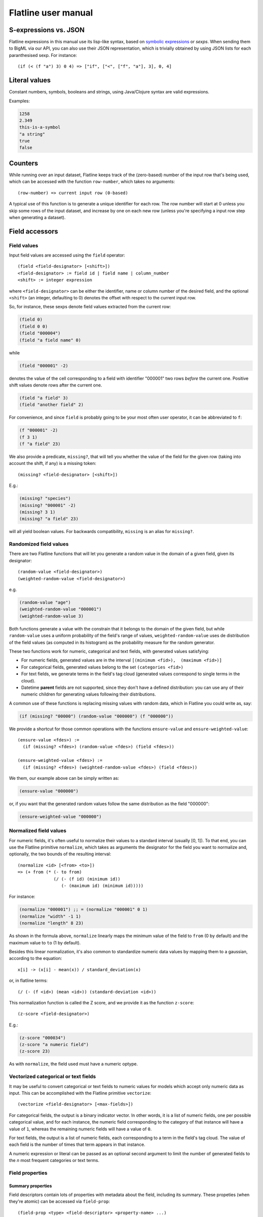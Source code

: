 Flatline user manual
====================

S-expressions vs. JSON
----------------------

Flatline expressions in this manual use its lisp-like syntax, based on
`symbolic expressions <http://en.wikipedia.org/wiki/S-expression>`__ or
*sexps*. When sending them to BigML via our API, you can also use their
JSON representation, which is trivially obtained by using JSON lists for
each paranthesised sexp. For instance:

::

        (if (< (f "a") 3) 0 4) => ["if", ["<", ["f", "a"], 3], 0, 4]

Literal values
--------------

Constant numbers, symbols, booleans and strings, using Java/Clojure
syntax are valid expressions.

Examples:

.. code:: lisp

       1258
       2.349
       this-is-a-symbol
       "a string"
       true
       false

Counters
--------

While running over an input dataset, Flatline keeps track of the
(zero-based) number of the input row that's being used, which can be
accessed with the function ``row-number``, which takes no arguments:

::

        (row-number) => current input row (0-based)

A typical use of this function is to generate a unique identifier for
each row. The row number will start at 0 unless you skip some rows of
the input dataset, and increase by one on each new row (unless you're
specifying a input row step when generating a dataset).

Field accessors
---------------

Field values
~~~~~~~~~~~~

Input field values are accessed using the ``field`` operator:

::

         (field <field-designator> [<shift>])
         <field-designator> := field id | field name | column_number
         <shift> := integer expression

where ``<field-designator>`` can be either the identifier, name or
column number of the desired field, and the optional ``<shift>`` (an
integer, defaulting to 0) denotes the offset with respect to the current
input row.

So, for instance, these sexps denote field values extracted from the
current row:

.. code:: lisp

          (field 0)
          (field 0 0)
          (field "000004")
          (field "a field name" 0)

while

.. code:: lisp

          (field "000001" -2)

denotes the value of the cell corresponding to a field with identifier
"000001" two rows *before* the current one. Positive shift values denote
rows after the current one.

.. code:: lisp

          (field "a field" 3)
          (field "another field" 2)

For convenience, and since ``field`` is probably going to be your most
often user operator, it can be abbreviated to ``f``:

.. code:: lisp

          (f "000001" -2)
          (f 3 1)
          (f "a field" 23)

We also provide a predicate, ``missing?``, that will tell you whether
the value of the field for the given row (taking into account the shift,
if any) is a missing token:

::

          (missing? <field-designator> [<shift>])

E.g.:

.. code:: lisp

          (missing? "species")
          (missing? "000001" -2)
          (missing? 3 1)
          (missing? "a field" 23)

will all yield boolean values. For backwards compatibility, ``missing``
is an alias for ``missing?``.

Randomized field values
~~~~~~~~~~~~~~~~~~~~~~~

There are two Flatline functions that will let you generate a random
value in the domain of a given field, given its designator:

::

         (random-value <field-designator>)
         (weighted-random-value <field-designator>)

e.g.

.. code:: lisp

         (random-value "age")
         (weighted-random-value "000001")
         (weighted-random-value 3)

Both functions generate a value with the constrain that it belongs to
the domain of the given field, but while ``random-value`` uses a uniform
probability of the field's range of values, ``weighted-random-value``
uses de distribution of the field values (as computed in its histogram)
as the probability measure for the random generator.

These two functions work for numeric, categorical and text fields, with
generated values satisfying:

-  For numeric fields, generated values are in the interval
   ``[(minimum <fid>),  (maximum <fid>)]``
-  For categorical fields, generated values belong to the set
   ``(categories <fid>)``
-  For text fields, we generate terms in the field's tag cloud
   (generated values correspond to single terms in the cloud).
-  Datetime **parent** fields are not supported, since they don't have a
   defined distribution: you can use any of their numeric children for
   generating values following their distributions.

A common use of these functions is replacing missing values with random
data, which in Flatline you could write as, say:

.. code:: lisp

        (if (missing? "00000") (random-value "000000") (f "000000"))

We provide a shortcut for those common operations with the functions
``ensure-value`` and ``ensure-weighted-value``:

::

       (ensure-value <fdes>) :=
         (if (missing? <fdes>) (random-value <fdes>) (field <fdes>))

       (ensure-weighted-value <fdes>) :=
         (if (missing? <fdes>) (weighted-random-value <fdes>) (field <fdes>))

We them, our example above can be simply written as:

.. code:: lisp

       (ensure-value "000000")

or, if you want that the generated random values follow the same
distribution as the field "000000":

.. code:: lisp

       (ensure-weighted-value "000000")

Normalized field values
~~~~~~~~~~~~~~~~~~~~~~~

For numeric fields, it's often useful to normalize their values to a
standard interval (usually [0, 1]). To that end, you can use the
Flatline primitive ``normalize``, which takes as arguments the
designator for the field you want to normalize and, optionally, the two
bounds of the resulting interval:

::

         (normalize <id> [<from> <to>])
         => (+ from (* (- to from)
                       (/ (- (f id) (minimum id))
                          (- (maximum id) (minimum id)))))

For instance:

.. code:: lisp

         (normalize "000001") ;; = (normalize "000001" 0 1)
         (normalize "width" -1 1)
         (normalize "length" 8 23)

As shown in the formula above, ``normalize`` linearly maps the minimum
value of the field to ``from`` (0 by default) and the maximum value to
``to`` (1 by default).

Besides this linear normalization, it's also common to standardize
numeric data values by mapping them to a gaussian, according to the
equation:

::

         x[i] -> (x[i] - mean(x)) / standard_deviation(x)

or, in flatline terms:

::

        (/ (- (f <id>) (mean <id>)) (standard-deviation <id>))

This normalization function is called the Z score, and we provide it as
the function ``z-score``:

::

        (z-score <field-designator>)

E.g.:

.. code:: lisp

        (z-score "000034")
        (z-score "a numeric field")
        (z-score 23)

As with ``normalize``, the field used must have a numeric optype.

Vectorized categorical or text fields
~~~~~~~~~~~~~~~~~~~~~~~~~~~~~~~~~~~~~

It may be useful to convert categorical or text fields to numeric values
for models which accept only numeric data as input. This can be
accomplished with the Flatline primitive ``vectorize``:

::

        (vectorize <field-designator> [<max-fields>])

For categorical fields, the output is a binary indicator vector. In
other words, it is a list of numeric fields, one per possible
categorical value, and for each instance, the numeric field
corresponding to the category of that instance will have a value of
``1``, whereas the remaining numeric fields will have a value of ``0``.

For text fields, the output is a list of numeric fields, each
corresponding to a term in the field's tag cloud. The value of each
field is the number of times that term appears in that instance.

A numeric expression or literal can be passed as an optional second
argument to limit the number of generated fields to the *n* most
frequent categories or text terms.

Field properties
~~~~~~~~~~~~~~~~

Summary properties
^^^^^^^^^^^^^^^^^^

Field descriptors contain lots of properties with metadata about the
field, including its summary. These propeties (when they're atomic) can
be accessed via ``field-prop``:

::

           (field-prop <type> <field-descriptor> <property-name> ...)
           <type> := string | numeric | boolean

For instance, you can access the name for field "00023" via:

.. code:: lisp

           (field-prop string "00023" name)

or the value of the nested property missing\_count inside the summary
with:

.. code:: lisp

           (field-prop numeric "00023" summary missing_count)

We provide several shortcuts for concrete summary properties, to save
you typing:

::

        (maximum <field-designator>)
        (mean <field-designator>)
        (median <field-designator>)
        (minimum <field-designator>)
        (missing-count <field-designator>)
        (population <field-designator>)
        (sum <field-designator>)
        (sum-squares <field-designator>)
        (standard-deviation <field-designator>)
        (variance <field-designator>)

        (preferred? <field-designator>)

        (category-count <field-designator> <category>)
        (bin-center <field-designator> <bin-number>)
        (bin-count <field-designator> <bin-number>)

As you can see, the category and count accessors take an additional
parameter designating either the category (a string or order number) and
the bin (a 0-based integer index) you refer to:

.. code:: lisp

         (category-count "species" "Iris-versicolor")
         (category-count "species" (f "000004"))
         (bin-count "age" (f "bin-selector"))
         (bin-center "000003" 3)
         (bin-center (field "field-selector") 4)

Discretization of numeric fields
^^^^^^^^^^^^^^^^^^^^^^^^^^^^^^^^

A simple way to discretize a numeric field is to assign a label to each
of a finite set of segments, defined by a sequence of upper bounds. For
instance:

.. code:: lisp

        (let (v (f "age"))
          (cond (< v 2) "baby"
                (< v 10) "child"
                (< v 20) "teenager"
                "adult"))

Flatline provides a shortcut for the above expression via its
``segment-label`` primitive:

.. code:: lisp

       (segment-label "000000" "baby" 2 "child" 10 "teenager" 20 "adult")

As you can see, the first argument is the field designator (as usual, a
name, column number or identifier), followed by alternating labels and
upper bounds. More generally:

::

        (segment-label <fdes> <l1> <b1> ... <ln-1> <bn-1> <ln>)
        <l1> ... <ln> strings, <b1> ... <bn-1> numbers
        => (cond (< (f <fdes>) <b1>) <l1>
                 (< (f <fdes>) <b2>) <l2>
                 ...
                 (< (f <fdes>) <bn-1>) <ln-1>
                 <ln>)

The alternating labels and bounds must be constant strings and numbers.
If you want to use segments of equal length between the minimum and
maximum value of the field, you can omit the upper bounds and give
simply the list of labels, e.g.

.. code:: lisp

        (segment-label 0 "1st fourth" "2nd fourth" "3rd fourth" "4th fourth")

which would be equivalent to:

.. code:: lisp

        (let (max (maximum 0)
              min (minimum 0)
              step (/ (- max min) 4))
          (segment-label 0 "1st fourth" (+ min step)
                           "2nd fourth" (+ min step step)
                           "3rd fourth" (+ min step step step)
                           "4th fourth"))

or, in general:

::

         (segment-label <fdes> <l1> ... <ln>) with  <l1> ... <ln> strings

         => (let (min (minimum <fdes>)
                  step (- (maximum <fdes>) min)
                  shift (- (f <fdes>) min))
              (cond (< shift step) <l1>
                    (< shift (* 2 step)) <l2>
                    ...
                    (< shift (* (- n 1) step)) <ln-1>
                    <ln>))

Items and itemsets
^^^^^^^^^^^^^^^^^^

A common operation on fields of optype *items* is to check whether they
contain a list of items. That can be used, for instance, to filter the
rows of a dataset that satisfy a given association rule, but calling
``contains-items?`` with the list of items in the antecedent and
consequent of the desired rule.

::

       (contains-items? <field-designator> <item_0> ... <item_n>)
       ;; with <item_i> of type string for i in [0, n]

The ``contains-items`` primitive takes as first argument the descriptor
of the field we want to check (which must have optype items), followed
by the one or more items we want to check, which must all have type
string. For instance, the predicate:

.. code:: lisp

        (contains-items? "000000" "blue" "green" "darkblue")

will filter the rows whose first column satisfies the association rule
``blue, green -> darkblue``.

It is also possible to check whether an items field contains *only* the
given list of items (in any order), using ``equal-to-items?``, which
works exactly as ``contains-items?`` except for the fact that it's
exclusive:

::

       (equals-to-items? <field-designator> <item_0> ... <item_n>)
       ;; with <item_i> of type string for i in [0, n]

Field population, percentiles &co for numeric fields
^^^^^^^^^^^^^^^^^^^^^^^^^^^^^^^^^^^^^^^^^^^^^^^^^^^^

Besides direct readings from the field summaries, there exist other
derived statistical properties available as Flatline functions. In
particular, these are the ones related to population percentiles and
their distribution for *numeric* fields:

::

        (percentile <field-designator> <fraction>)    ;; fraction in [0.0, 1.0]
        (within-percentiles? <field-designator> <lower> <upper>)
        (population-fraction <field-designator> <sexp>)
        (percentile-label <field-designator> <label-0> ... <label-n>)

The first one, ``percentile``, gives you the value that a numeric field
must have in order to be in the given population fraction. Thus, you
could use, for instance, the following predicate in a filter to remove
outliers:

.. code:: lisp

         (<= (percentile "age" 0.5) (f "age") (percentile "age" 0.95))

We provide syntactic sugar for the above expression via
``within-percentiles?``:

.. code:: lisp

         (within-percentiles? "age" 0.5 0.95)

Related to percentile is ``population-fraction``, which, given a field
identifier and a value, computes the number of instances of this field
whose value is less than the given one. As with the case of
``percentile``, the designated field must be numeric.

Finally, ``percentile-label`` computes the percentile the input value
belongs to and generates the label you provided. For instance, this
generator:

.. code:: lisp

        (percentile-label "000023" "1st" "2nd" "3rd" "4th")

will generate the label "1st" if the value of the field 000023 is in the
first population "quartile" (since we're providing 4 labels, we use 4
segments), "2nd" to the second, etc. The sexp above is equivalent to:

.. code:: lisp

        (cond (within-percentiles? "000023" 0 0.25) "1st"
              (within-percentiles? "000023" 0.25 0.5) "2nd"
              (within-percentiles? "000023" 0.5 0.75) "3rd"
              "4th")

and, as you see, it easily generalizes to any number of labels: if you
had provided 5 labels we'd be computing "quintiles"; had them been 10,
the labels would correspond to "deciles," and so forth. As with all
functions in this section, the target field must be numeric.

Note that we're using scare quotes around quartile, quintiles, etc.
above. That's because ``percentile-label`` will assign to each value the
label of the lowest percentile it belongs to, and therefore, it won't
really discretize your variable by exact quantiles: if the population is
skewed around a value, so it'll be the resulting labels' population.

Strings and regular expressions
-------------------------------

Coercion and substrings
~~~~~~~~~~~~~~~~~~~~~~~

Any value can be coerced to a string using the ``str`` operator, which
will also concatenate the corresponding strings when called with more
than one argument:

::

        (str <sexp0> ...)

For instance:

.. code:: lisp

        (str 1 "hello " (field "a"))   ;; =>  "1hello <value of field a>"
        (str "value_" (+ 3 4) "/" (name "000001"))  ;; => "value_7/a"

It is also possible to take a substring of a string value using the
``subs`` operator:

::

        (subs <string> <start> [<end>])
        <start> in [0 (length <string>))
        <end> in (0 (length <string>)]

It returns the substring of ``<string>`` beginning at start inclusive,
and ending at end (defaults to length of string), exclusive.

String utilities
~~~~~~~~~~~~~~~~

The number of characters in a string value is given by ``length``:

::

         (length <string>)

e.g.

.. code:: lisp

         (length "abc") => 3
         (length "") => 0

Note that the length of a missing value is a missing value, not zero.

The primitive ``levenshtein`` computes, as an integer, the distance
between two given string values:

::

        (levenshtein <str-sexp0> <str-sexp1>)

Arbitrary arguments are allowed, provided they're strings:

.. code:: lisp

        (levenshtein (f 0) "a random string")
        (if (< (levenshtein (f 0) "bluething") 5) "bluething" (f 0))

You can also compute the number of times a word appears in a given
string by means of the ``occurrences`` function. It takes an input
string and the term to look for as mandatory parameters, and,
optionally, a language code, and a boolean controlling case sensitivity:

::

        (occurrences <string> <term> [<case-insensitive?> <lang>])
        <case-insensitive?> := true | false (defaults to false)
        <lang> := "en" | "es" | "ca" | "nl" | "none" (defaults to "none")

By default, terms matching is case sensitive and exact. The optional
third argument is a boolean flag to turn on case insensitivity. Finally,
if you provide a fourth constant argument specifying one of the known
languages (English, Spanish, Catalan or Dutch), words are compared using
their stems (e.g., in English, "day" and "days" will be considered the
same term).

For instance:

.. code:: lisp

        (occurrences "howdy woman, howdy" "howdy") => 2
        (occurrences "howdy woman" "Man" true) => 0
        (occurrences "howdy man" "Man" true) => 1
        (occurrences "hola, Holas" "hola" true "es") => 2

Hashing functions
~~~~~~~~~~~~~~~~~

There are several hashing functions available: ``md5``, ``sha1`` and
``sha256``. These functions act on the stream of bytes of their input
string and return a string representing the bytes that the cryptographic
digest they name produces, in their hexadecimal representation:

.. code:: lisp

         (md5 <string>) => string of length 32
         (sha1 <string>) => string of length 40
         (sha256 <string>) => string of length 64

e.g.

.. code:: lisp

         (md5 "a text") => "b229386ec4627869d2c71b7df3c9600a"
         (sha1 "a text") => "7081f2babbafff16b4bae16282859c844baa14ef"
         (sha256 "") =>
         "e3b0c44298fc1c149afbf4c8996fb92427ae41e4649b934ca495991b7852b855"

As shown, the returned strings use charaters in ``[0-9a-f]`` to
represent the values of the output bytes: md5 produces 16 bytes (128
bits), sha-1 produces 20 bytes (160 bits) and sha-256 produces 32 bytes
(256 bits).

Regular expression matching
~~~~~~~~~~~~~~~~~~~~~~~~~~~

The ``matches?`` function takes a regular expression as a string and a
form evaluating to a string and returns a boolean telling you if the
latter matches the former.

::

        (matches? <string> <regex-string>)  => boolean
        <regex-string> := a string form representing a regular expression
        <string> := a string expression to be tested against the regexp

Regular expressions follow the Perl and Java syntax and extensions (see
for instance `this
summary <http://docs.oracle.com/javase/7/docs/api/java/util/regex/Pattern.html>`__),
including flags modifiers such as "(?i)" to turn on case-insensitive
mode.

For instance, to check if the field "name" contains the word "Hal"
anywhere, you could use:

.. code:: lisp

         (matches? (field "name") ".*\\sHal\\s.*")
         (matches? (field "name") "(?i).*\\shal\\s.*")

where the second form performs case-insensitive pattern matching.

It's possible to use non-constant string values for the regular
expression, but take into account that any special character in the
string will be treated as such when it's converted to a regular
expression. If what you want is to match literally the contents of a
field, use ``re-quote``:

::

          (re-quote <string>)  => regexp that matches <string> literally

and then you can write things like:

.. code:: lisp

          (if (matches? (f "result") (re-quote (f "target"))) "GOOD" "MISS")

and you can use the string concatenation operator ``str`` to construct
regular expressions strings out of smaller pieces:

.. code:: lisp

          (matches? (f "name") (str "^" (re-quote (f "salutation")) "\\s *$"))

Regular expression search and replace
~~~~~~~~~~~~~~~~~~~~~~~~~~~~~~~~~~~~~

Given a string expression, you can substitute matches of a given regexp
by a given replacement string using ``replace`` and ``replace-first``:

::

         (replace <string> <regexp> <replacement>)
         (replace-first <string> <regexp> <replacement>)

e.g.:

.. code:: lisp

         (replace "Target string ss" "\\Ws" "S") => "TargetStringSs"

The replacement is literal, except that "$1", "$2", etc. in the
replacement string are substituted with the string that matched the
corresponding parenthesized group in the pattern. If you want them to
appear literally in the replacement string, just use "\\$1" and the
like.

For example:

.. code:: lisp

         (replace "Almost Pig Latin" "\\b(\\w)(\\w+)\\b" "$2$1ay")
          => "lmostAay igPay atinLay"

While ``replace`` replaces all occurrences of the regular expression,
``replace-first`` stops after the first match:

.. code:: lisp

         (replace-first "swap first two words" "(\\w+)(\\s+)(\\w+)" "$3$2$1")
          => "first swap two words"

Text analysis
~~~~~~~~~~~~~

Flatline provides a primitive function, ``language``, that tries to
detect the language of a given string value. It returns the ISO 639 code
of the detected language, as a string.

::

        (language <string>) => <ISO 639 string code>

For instance:

.. code:: lisp

        (language "this is an English phrase") => "en"

Note that language detectors will do in general a very poor job for
short texts, and that we currently limit the set of detected languages
to those used in BigML's text analysis facility (English, Spanish,
Catalan or Dutch as of this writing, represented as "en", "es", "ca" and
"nl", respectively.)

Relational operators and equality
---------------------------------

You can compare numeric and datetime values with any of the relational
operators ``<``, ``<=``, ``>``, and ``>=``, which can be applied to two
or more arguments and always result in a boolean value. For example:

.. code:: lisp

       (< (field 0) (field 1))
       (<= (field 0 -1) (field 0) (field 0 1))
       (> (field "date") "07-14-1969")
       (>= 23 (f "000004" -2))

The equality (``=``) and inequality (``!=``) operators can be applied to
operators of any kind:

.. code:: lisp

       (= "Dante" (field "Author"))
       (= 1300 (field "Year"))
       (= (field "Year" -2) (field "Year" -1) (field "Year"))
       (!= (field "00033" -1) (field "00033" 1))

Comparing numerical values can be tricky, especially when they're the
result of mathematical operations, but Flatline makes an effort to be
sensible and considers things like 1 and 1.0 equal (for numeric values,
it actually uses Clojure's ``==`` operator); but of course it cannot fix
rounding errors or the like for you!

Logical operators
-----------------

The basic logical connectives ``and``, ``or`` and ``not``, acting on
boolean values, are available, with their usual meanings.

.. code:: lisp

       (and (= 3 (field 1)) (= "meh" (f "a")) (< (f "pregnancies") 5))
       (not true)

For additional convenience, ``and`` and ``or`` can be applied to lists
(described below):

::

       (and (list <sexp0> ... <sexpn>)) := (and <sexp0> ... <sexpn>)
       (or (list <sexp0> ... <sexpn>)) := (or <sexp0> ... <sexpn>)

Arithmetical operators
----------------------

The usual arithmetical operators ``+``, ``-``, ``*`` and
``/`` taking any number of arguments (or zero, for``\ +\ ``and``\ \*\`)
are available. Of course their operands must evaluate to a numeric
value; otherwise, the result will be nil, representing a missing value.

When not coerced, the result of the ``/`` operator has type ``double``.
If needed, you can transform it to an integer via the coercion function
``integer`` or use instead the integer division operator ``div`` (see
below).

Numerical coercions
-------------------

You can coerce arbitrary values to explicit numeric types. When the
input sexp is a string (or a category name), we try to parse it as a
number and afterwards perform a pure numerical coercion if needed.
Boolean values are mapped to 0 (false) and 1 (true).

::

       (integer <sexp>)
       (real <sexp>)

If the input value cannot be coerced to a number the result is a missing
value.

Mathematical functions
----------------------

We provide a host of mathematical functions:

::

        (max <x0> ... <xn>)
        (min <x0> ... <xn>)

        (abs <x>)     ;; Absolute value
        (mod <n> <m>) ;; Modulus
        (div <n> <m>) ;; Integer division (quotient)
        (sqrt <x>)
        (pow <x> <n>)
        (square <x>)  ;; (* <x> <x>)

        (ln <x>)      ;; Natural logarithm
        (log <x>)     ;; Base-2 logarithm
        (log10 <x>)   ;; Base-10 logarithm
        (exp <x>)     ;; Exponential

        (ceil <x>)
        (floor <x>)
        (round <x>)

        (cos <x>)     ;; <x> := radians
        (sin <x>)     ;; <x> := radians
        (tan <x>)     ;; <x> := radians

        (to-radians <x>) ;; <x> := degrees
        (to-degrees <x>) ;; <x> := radians

        (acos <x>)
        (asin <x>)
        (atan <x>)

        (cosh <x>)
        (sinh <x>)
        (tanh <x>)

As well as two primitives for generating random numbers:

.. code:: lisp

         (rand)            ;; a random double in [0, 1)
         (rand-int <n>)    ;; a random integer in [0, n) or (n, 0]

Currently there's no way of specifying the seed used for random number
generation, but it's coming shortly to a selected data generation
language very near to you.

Regression
~~~~~~~~~~

It's also possible to compute the slope, intercept and Pearson coeffient
of the linear regression of a set of points given as a list of
alternating x and y coordinates:

::

         (linear-regression <x0> <y0> <x1> <y1> ... <xn> <yn>)
            => (<slope> <intercept> <pearson>) ;; 3 double values

e.g.

.. code:: lisp

         (linear-regression 1 1 2 2 3 3 4 4) => (1.0 0 1.0)
         (linear-regression 2.0 3.1 2.3 3.3 24.3 45.2) => (1.89 -0.87 0.9999)

Statistical functions
~~~~~~~~~~~~~~~~~~~~~

The function ``chi-square-p-value`` computes the p-value of a Chi-square
distribution with the given number of degrees of freedom and a given cut
value:

::

        (chi-square-p-value <d> <x>)
          ;; => <p-value>, with <d> integer <x> a number

Thus, the value ``x`` passes the Chi-square test if the value returned
by ``(chi-square-p-value d x)`` is less than or equal to ``x``. For
instance, the expression:

.. code:: lisp

       (<= (chi-square-p-value 2 (field "000000")) 0.05)

will compute a boolean that tells you whether the field "000000" passes
a Chi-square test for two degrees of freedom with significance level
0.05.


Fuzzy logic
-----------

Flatline provides some functions to work with Fuzzy logic datasets.
Fuzzy logic is a form of many-valued logic in which the truth values
of variables may be any real number between 0 and 1 inclusive. This
kind of functions are called **t-norms** and **t-conorms**.

Fields used as operands must contain real values between 0 and 1. As
they are logical values it doesn't make sense having values outside
this range. In this case,an error  will be raised.


You can find more information about t-norms and t-conorms in the
following links:

- `Wikipedia: t-norms and t-conorms <https://en.wikipedia.org/wiki/T-norm>`__
- `Wikipedia: Construction of t-norms <https://en.wikipedia.org/wiki/Construction_of_t-norms>`__

All the norms need, at least, two arguments. The 2 fields where
t-norms will be applied to. You can specify them with an string
representing their field id or its field name. However, you can also
use this norms with two real numbers as arguments, and the norms will
be applied to these numbers:

::

        (tnorm-min "mycolumnname1" "mycolumnname2")
        (tnorm-min "000002" "000001")
        (tnorm-min 0.70 0.24)


Basic T-norms
~~~~~~~~~~~~~

We provide the following basic t-norms.  All of them need 2
parameters.

::

        (tnorm-min <f1> <f2>) ;; Minimum t-norm. Also called the Gödel t-norm.
        (tnorm-product <f1> <f2>) ;; Product t-norm. The ordinary product of real numbers.
        (tnorm-lukasiewicz <f1> <f2>) ;; Łukasiewicz t-norm.
        (tnorm-drastic <f1> <f2>) ;; Drastic t-norm
        (tnorm-nilpotent-min <f1> <f2>) ;; Nilpotent minimum t-norm



Basic T-conorms
~~~~~~~~~~~~~~~

We provide the following basic t-conorms.  All of them need 2
parameters.

::

        (tconorm-max <f1> <f2>) ;; Maximum t-norm. Dual to the minimum t-norm, is the smallest t-conorm.
         (tconorm-probabilistic <f1> <f2>) ;; Probabilistic t-norm. It's dual to the product t-norm.
         (tconorm-bounded <f1> <f2>) ;; Bounded t-norm. It'ss dual to the Łukasiewicz t-norm.
         (tconorm-drastic <f1> <f2>) ;; Drastic t-conorm. It's dual to the drastic t-norm.
         (tconorm-nilpotent-max <f1> <f2>) ;; Nilpotent maximum t-conorm. It's dual to the nilpotent minumum.
         (tconorm-einstein-sum <f1> <f2>) ;; Einstein t-conorm. It's a dual to one of the Hamacher t-norms.


Parametric T-norms
~~~~~~~~~~~~~~~~~~

We provide the following parametrized t-norms.  All of them need 3
parameters, the two fields were t-norms will be applied, and the
parameter ``p`` that changes their behavior.. This parameter must be a
real number.

::

        (tnorm-schweizer-sklar <f1> <f2>) ;;  Parameter p in the range [-∞, ∞]
        (tnorm-hamacher <f1> <f2>) ;; Parameter p in the range [0, ∞]
        (tnorm-frank <f1> <f2>) ;; Parameter p in the range [0, ∞]
        (tnorm-yager <f1> <f2>) ;; Parameter p in the range [0, ∞]
        (tnorm-aczel-alsina <f1> <f2>) ;; Parameter p in the range [0, ∞]
        (tnorm-dombi <f1> <f2>) ;; Parameter p in the range [0, ∞]
        (tnorm-sugeno-weber <f1> <f2>) ;; Parameter p in the range [-1, ∞]


Dates and times
---------------

Epoch fields
~~~~~~~~~~~~

A numerical field can be interpreted as an *epoch*, that is, the number
of **milliseconds** since 1970. Flatline provides the following
functions to expand an epoch to its date-time components:

::

        (epoch-year <n>)
        (epoch-month <n>)
        (epoch-week <n>)
        (epoch-day <n>)
        (epoch-weekday <n>)
        (epoch-hour <n>)
        (epoch-minute <n>)
        (epoch-second <n>)
        (epoch-millisecond <n>)

        (epoch-fields <n>)
          => (list (epoch-year <n>) (epoch-month <n>) (epoch-day <n>)
                   (epoch-weekday <n>) (epoch-hour <n>) (epoch-minute <n>)
                   (epoch-second <n>) (epoch-millisecond <n>))
        <n> ::= numerical value

For instance:

.. code:: lisp

        (epoch-fields (f "milliseconds"))
        (epoch-year (* 1000 (f "seconds")))

The epoch functions also accept negative integers, which represent dates
prior to 1970.

The day of the week (given by ``epoch-weekday``) is a number from 1
(Monday) to 7 (Sunday).

The week within the year, given by ``epoch-week``, is a number between
1 and 52.  Note that it is not included in the oputput of
``epoch-fields``.

Datetime arithmetic
~~~~~~~~~~~~~~~~~~~

Since epochs are just integers, date arithmetic can be performed at that
level by simply using Flatline's arithmetic operations.

As a convenience, if a field of type ``datetime`` is used in an
arithmetic operation, it's automatically converted to an epoch (i.e., an
integer value) for you. For instance, the two following expressions for
computing the number of seconds since 1970 are equivalent:

.. code:: lisp

         (/ (f "a-datetime-string") 1000)
         (/ (epoch (f "a-datetime-string")) 1000)

Datetime parsing
~~~~~~~~~~~~~~~~

Conversely, string values representing dates can be transformed to a
numerical epoch by using the ``epoch`` coercion function:

::

        (epoch <str>)
        (epoch <str> <format>)

If you don't specify a datetime format for parsing, we try a long list
of available formats in sequence, which is less efficient than if you
provide the format explicitly. Datetime format specifiers follow the
well known `*JodaTime* specification for datetime
patterns <http://www.joda.org/joda-time/key_format.html>`__.

For instance:

.. code:: lisp

        (epoch-fields (epoch "1969-14-07T06:00:12")) => [1969 14 07 06 00 12 0]
        (epoch-hour (epoch "11~22~30" "hh~mm~ss")) => 11

The datetime formate pattern letters are:

::

        Symbol  Meaning                      Presentation  Examples
        ------  -------                      ------------  -------
         G       era                          text          AD
         C       century of era (>=0)         number        20
         Y       year of era (>=0)            year          1996

         x       weekyear                     year          1996
         w       week of weekyear             number        27
         e       day of week                  number        2
         E       day of week                  text          Tuesday; Tue

         y       year                         year          1996
         D       day of year                  number        189
         M       month of year                month         July; Jul; 07
         d       day of month                 number        10

         a       halfday of day               text          PM
         K       hour of halfday (0~11)       number        0
         h       clockhour of halfday (1~12)  number        12

         H       hour of day (0~23)           number        0
         k       clockhour of day (1~24)      number        24
         m       minute of hour               number        30
         s       second of minute             number        55
         S       fraction of second           number        978

         z       time zone                    text          Pacific Standard Time; PST
         Z       time zone offset/id          zone          -0800; -08:00; America/Los_Angeles

         '       escape for text              delimiter
         ''      single quote                 literal       '

The count of pattern letters determine the format, according to the
following rules:

-  Text: If the number of pattern letters is 4 or more, the full form is
   used; otherwise a short or abbreviated form is used if available.
   Thus, "EEEE" might output "Monday" whereas "E" might output "Mon"
   (the short form of Monday).

-  Number: The minimum number of digits. Shorter numbers are zero-padded
   to this amount. Thus, "HH" might output "09" whereas "H" might output
   "9" (for the hour-of-day of 9 in the morning).

-  Year: Numeric presentation for year and weekyear fields are handled
   specially. For example, if the count of ``y`` is 2, the year will be
   displayed as the zero-based year of the century, which is two digits.

-  Month: 3 or over, use text, otherwise use number. Thus, "MM" might
   output "03" whereas "MMM" might output "Mar" (the short form of
   March) and "MMMM" might output "March".

-  Zone: ``Z`` outputs offset without a colon, ``ZZ`` outputs the offset
   with a colon, ``ZZZ`` or more outputs the zone id.

-  Zone names: Time zone names (``z``) cannot be parsed.

Any characters in the pattern that are not in the ranges of
``['a'..'z']`` and ``['A'..'Z']`` will be treated as quoted text. For
instance, characters like ``:``, ``.``, ```,``\ #\ ``and``?\` will
appear in the resulting time text even they are not embraced within
single quotes.

Local bindings
--------------

You can define lexically scoped variables using the ``let`` special
form:

::

        (let <bindings> <body>)
        <bindings> := (<varname0> <val0> ...  <varnamen> <valn>)
        <body> := <expression with varname0 ... varnamen>

The binding values are evaluated sequentially and can then be referenced
in the body of the let expression by their names:

.. code:: lisp

        (let (x (+ (window "a" -10 10))
              a (/ (* x 3) 4.34)
              y (if (< a 10) "Good" "Bad"))
          (list x (str (f 10) "-" y) a y))

As shown in the example above, value expressions can use any identifier
previously defined in the same list:

.. code:: lisp

        (let (x 43
              x (+ x 1)
              y (+ x 1))
          (list x y))  =>  (44 45)

Finally, let expressions can nested and they can appear wherever a
Flatline expression is valid:

.. code:: lisp

         (list (let (z (f 0)) (* 2 (* z z) (log z)))
               (let (pi 3.141592653589793 r (f "radius")) (* 4 pi r r)))

Control structures
------------------

Conditionals
~~~~~~~~~~~~

The ``if`` operator can be applied to a boolean conditional to yield one
of a couple of values, with the "else" clause being optional:

::

       (if <cond> <then> [<else>])
       <cond> := boolean value

You can use arbitrary expressions for ``<cond>``, ``<then>`` and
``<else>``, with the only restriction that ``<cond>`` must be a boolean
value. If not provided, ``<else>`` defaults to a "nil" value that
denotes a missing token.

.. code:: lisp

       (if (< (field "age") 18) "non-adult" "adult")

       (if (= "oh" (field "000000")) "OH")

       (if (> (field "000001") (mean "000001"))
           "above average"
           (if (< (field "000001") (mean "000001"))
               "below average"
               "mediocre"))

Flatline won't let you give ``<then>`` and ``<else>`` different types.

Another caveat is that in Flatline boolean expressions can have 3
values, namely ``true``, ``false`` and **missing**. If the ``<cond>`` in
an ``if`` expression is a missing value, **the whole expression will
evaluate to a missing value**. That means that, for instance:

.. code:: lisp

        (if (< (f 0) 3) 0 1)

will evaluate to null (and *not* to 1) when the field 0 has a missing
value. That's because the ``<else>`` branch is not even evaluated.
Therefore:

.. code:: lisp

        (if (< (f 0) 3) 0 (if (missing? 0) 2 1))

will again evaluate to null when the field 0 is missing: it will *not*
evaluate to 2, because the ``<else>`` branch is never reached. If you
need to test for a missing value, the test must always come first:

.. code:: lisp

        (if (missing? 0) 2 (if (< (f 0) 3) 0 1))

We also provide the ``cond`` operator, which allows a more compact
representation of a chain of nested ``if`` clauses:

::

       (cond <cond0> <then0>
             <cond1> <then1>
             ... ...
             <default>) := (if <cond0> <then0> (if <cond1> <then1> ... <default>))

Conditions are checked in order, and the first one that matches provides
the value of the ``cond`` expression. If none of the conditions is met,
the expression evaluates to ``<default>`` or nil (missing token) if it's
not provided.

For instance:

.. code:: lisp

        (cond (> (f "000001") (mean "000001")) "above average"
              (= (f "000001") (mean "000001")) "below average"
              "mediocre")

        (cond (or (= "a" (f 0)) (= "a+" (f 0))) 1
              (or (= "b" (f 0)) (= "b+" (f 0))) 0
              (or (= "c" (f 0)) (= "c+" (f 0))) -1)

        (cond (< (f "age") 2) "baby"
              (and (<= 2 (f "age") 10) (= "F" (f "sex"))) "girl"
              (and (<= 2 (f "age") 10) (= "M" (f "sex"))) "boy"
              (< 10 (f "age") 20) "teenager"
              "adult")

The same caveat with ``if`` regarding missing values applies to
``cond``: **if any of the conditions evaluates to a missing value, the
whole expression evaluates to a missing value**. Therefore, checks using
``missing?`` must always come first:

.. code:: lisp

        ;;; CORRECT
        (cond (missing? "age") 0
              (< (f "age") 10) 1
              2)

        ;;; INCORRECT (the missing? test is never reached)
        (cond (< (f "age")) 1
              (missing? "age") 0
              2)

Lists
-----

It's possible to create a list of values using the ``list`` operator:

::

        (list <sexp-0> ...)

with the values any valid Flatline expression, e.g.:

.. code:: lisp

        (list (field "age")
              (field "weight" -1)
              (population "age"))

        (list 1.23
              (if (< (field "age") 10) "child" "adult")
              (field 3))

and we also provide the classical ``cons`` to create a list from its
head and tail, which can in turn be accessed via ``head`` and ``tail``:

::

        (cons <head> <tail>)
        <tail> := list
        (head <list>)
        (tail <list>)

so that:

::

        (head (cons x lst)) ==> x
        (tail (cons x lst)) ==> lst

It is also possible to access the nth element of a list using its 0-based
position index:

::

        (nth <list> <pos>)
        <pos> := positive integer

When the given position is out of bounds, the expression evaluates to
nil (a missing token).

There are operators to take and drop the first n elements of a list:

::

         (drop <list> <n>)
         (take <list> <n>)
         <n> := positive integer

For example:

.. code:: lisp

       (take 3 (list 1 2 "3" 4)) ;; => (1 2 "3")
       (drop 3 (list 1 2 "3" 4)) ;; => (4)

Taking more elements than a list contains returns the full list, and
droping more elements that the list length evaluates to a missing
value.

It is also possible to take a slice in a list in a semi-open range
``[from, to)`` with the function ``slice``, that can be defined in
terms of ``take`` and ``drop``:

::

        (slice <lst> <from> <to>)
        := (take (- <to> <from>) (drop <from> <lst>))


List operators
~~~~~~~~~~~~~~

Given a list value, you can count its elements, obtain their median,
mode and, when its values are numeric, compute the maximum minimum and
average:

::

       (count <list>)         ;; (count (list (f 1) (f 2))) => 2
       (mode <list>)          ;; (mode (list a b b c b a c c c)) => "c"
       (max <list>)           ;; (max (list -1 2 -2 0.38)) => 2
       (min <list>)           ;; (min (list -1.3 2 1)) => -1.3
       (avg <list>)           ;; (avg (list -1 -2 1 2 0.8 -0.8)) => 0
       (list-median <list>)   ;; (list-median (list -1 -2 1 2 0.8 -0.8) => 1

And, as we have mentioned, the arithmetic operators ``+``, ``-``, ``*``
and ``/`` are, like ``max`` and ``min``, overloaded to distribute over
the elements of a numeric list:

::

       (+ (list x y ...)) := (+ x y ...)
       (- (list x y ...)) := (- x y ...)
       (* (list x y ...)) := (* x y ...)
       (/ (list x y ...)) := (/ x y ...)

One can ``reverse`` and ``sort`` (in ascending lexicographical order)
any list:

::

       (reverse <list>)
       (sort <list>)

E.g.

.. code:: lisp

       (reverse (list "a" 0 2 "b")) => ("b" 2 0 "a")
       (sort (list 1 3 -1 2))  => (-1 2 1 3)
       (sort (list "a" "b" "aa")) => ("a" "aa" "b")

Finally, you can check whether a value appears in a list using the
``in`` operator:

::

       (in <x> (<x0> <x1> ... <xn>))

which evaluates to ``true`` if any of the ``<xi>`` equals ``<x>``, e.g.:

.. code:: lisp

       (in 3 (1 2 3 2)) => true
       (in "abc" (1 2 3)) => false
       (in (f "size") ("X" "XXL"))

Maps and filters
----------------

It's also possible to apply an expression template (a Flatline
expression with one free variable, marked as ``_``) to each element of a
list, yielding a list of results, using the ``map`` primitive:

::

       (map <fn> (list <a0> <a1> ... <an>))
         := (list (call <fn> <a0>) (call <fn> <a1>) ... (call <fn> <an>))
       <fn> := expression template

An expression template is any valid Flatline expression that uses ``_``
as a placeholder:

.. code:: lisp

       (< _ 3)
       (+ (f "000001" _) 3)
       (< -18 _ (f 3))

and when you ``call`` a template with an argument, a new expression is
generated by the simple device of substituting the argument for ``_`` in
the template. For instance:

.. code:: lisp

       (map (* 2 _) (list (f 0 -1) (f 0) (f 0 1)))

expands to

.. code:: lisp

       ((* 2 (f 0 1)) (* 2 (f 0)) (* 2 (f 0 1)))

A second common list transformation is ``filter``, which allows you to
apply a predicate to each element of a list and retain only those values
that satisfy it:

::

      (filter <fn> (list <a0> ... <an>)) := [ai | (call <fn> <ai>) is true]

For instance,

.. code:: lisp

      (+ (filter (< _ 3) (fields "a" "b" "c")))

will add those values of the fields with names a, b and c whose values
are less than three.

Currently, maps and filter are implemented as macro expansions (for
simplicity, and also for performance) and their second argument must
therefore be a ``list``, ``fields`` or ``window`` (see below) form. If
needed, future versions of Flatline will provide slow real functions.

Field lists and windows
-----------------------

(Almost) all fields
~~~~~~~~~~~~~~~~~~~

We provide several primitives for creating lists of field values. The
first one is ``all``, which specifies that all input fields should be
copied, without any modification. For cases where you want to copy all
but a few fields, there's ``all-but``, which takes as argument
designators of those fields *not* to include in the list:

::

        (all) := (list (f 0) ... (f <field-count>))
        (all-but  <fd0> ... <fdn>)
          := (list (f i0) ... (f in)) | i0...in not in fd0...fdn

and, conversely, ``fields``, which lets you select a list of fields from
the current input row:

::

       (fields <field-designator> ... <field-designator-n>) :=
          (list (f <field-designator>) .. <field-designator-n>)

In both ``all-but`` and ``fields``, fields can be designated, as usual,
with either their identifier, name or ``column_number``:

.. code:: lisp

       (all-but "id" "000023")
       (fields "000003" 3 "a field" "another" "0002a3b-3")

Sometimes one needs to fill-in missing values in one pass: an easy way
for that is provided by the function ``all-with-defaults``, that copies
all input rows, but replacing missing values with given ones:

::

        (all-with-defaults <field-designator-0> <field-value-0>
                           <field-designator-1> <field-value-1>
                           ...
                           <field-designator-n> <field-value-n>)

The list of designator/value pairs does not need to be exhaustive or
ordered, and again the designator can be a field id, name, or column
number:

.. code:: lisp

        (all-with-defaults "species" "Iris-versicolor"
                           "petal-width" 2.8
                           "000002" 0)

It is also possible to provide a default for all missing numeric fields
in a row at once, using ``all-with-numeric-default``:

::

        (all-with-numeric-default <value>)
        <value> := "mean" | "median" | "minimum" | "maximum" | <number>

As shown, we can specify that missing numeric fields be filled with
their mean, median, minimum or maximum values (as read from their
respective field descriptors) or with any concrete numeric value. For
example:

.. code:: lisp

        (all-with-numeric-default "median")
        (all-with-numeric-default 0)

A word of caution: for the case of concrete values, the given number is
cast to the datatype of the target field, i.e., it'll be mapped to value
range of the given field (for instance, if you give a default value of
128 and a field of type ``int8`` is missing, it'll receive the value
``-1``).

Windows
~~~~~~~

In addition to horizontally selecting different fields in the same row,
we can keep the field fixed and select vertical windows of its value,
via the ``window`` and related operators. They're just syntactic sugar
over the shifted field accessors we've already seen:

::

       (window <field-designator> <start> <end>)

        := (list (f <field-designator> <start>)
                 (f <field-designator> <start + 1>)
                 ...
                 (f <field-designator> <end>))

So, for instance, the window:

.. code:: lisp

        (window "000001" -1 2)

denotes the list of values:

.. code:: lisp

        (list (f "000001" -1) (f "000001" 0) (f "000001" 1) (f "000001" 2))

As shown, both start and end must be integers, and the values
corresponding to their shifts are included in the resulting list.

It's possible to apply arithmetic operators, ``filter`` and ``map`` to
any window. For instance, you could compute the average of the last 3
values of a field as:

.. code:: lisp

       (/ (+ (window "Temp" -2 0) 3))

Or convert all the values to Fahrenheit degrees and select those below
99.9 with:

.. code:: lisp

       (filter (< _ 99.9) (map (+ 32 (* 1.8 _)) (window "Temp" -2 0)))

In addition to the plain ``window`` generator, we provide some other
convenience window primitives computing, respectively, the average
value, median and of the values in a window, their sum and the
sequence of their differences:

::

       (window-median <field-designator> <start> <end>)
         := (list-median (window <field-designator> <start> <end>))

       (window-mean <field-designator> <start> <end>)
         := (avg (window <field-designator> <start> <end>))

       (window-mode <field-designator> <start> <end>)
         := (mode (window <field-designator> <start> <end>))

       (window-sum <field-designator> <start> <end>)
         := (+ (window <field-designator> <start> <end>))

       (diff-window <fdes> <start> <end>)
         := (list (- (f <fdes> <start>) (f <fdes> (- <start> 1)))
                  (- (f <fdes> (- <start> 1)) (f <fdes> (- <start> 2)))
                  ...
                  (- (f <fdes> (- <end> 1)) (f <fdes> <end>)))

These window generator forms can also be combined with ``filter``,
``map`` and all the other window operators.

Conditional window limits
~~~~~~~~~~~~~~~~~~~~~~~~~

There are scenarios in which you might be interested in forming a window
whose width depends on some condition. For instance, say you want to
compute the average of a temperature for the last four minutes in a
dataset with aperiodic entries: ``cond-window`` to the rescue:

.. code:: lisp

        (let (now (f "epoch"))
          (avg (cond-window "temperature" (< (- (f "epoch") now) 240))))

As you see in this example, ``cond-window`` takes a field designator and
a predicate; the latter is applied sequentially to the current and
future rows (up to a standard maximum value), and a list of the values
of the requested fields for the rows satisfying the predicate is
returned.

::

        (cond-window <fdes> <sexp>)
          := (list (f <fdesc> 0) ... (f <fdesc> n)) | for [0..n] (<sexp>)

Note that, as mentioned, ``<sexp>`` is a Flatline expression computed
with the corresponding (future) full row as input.
